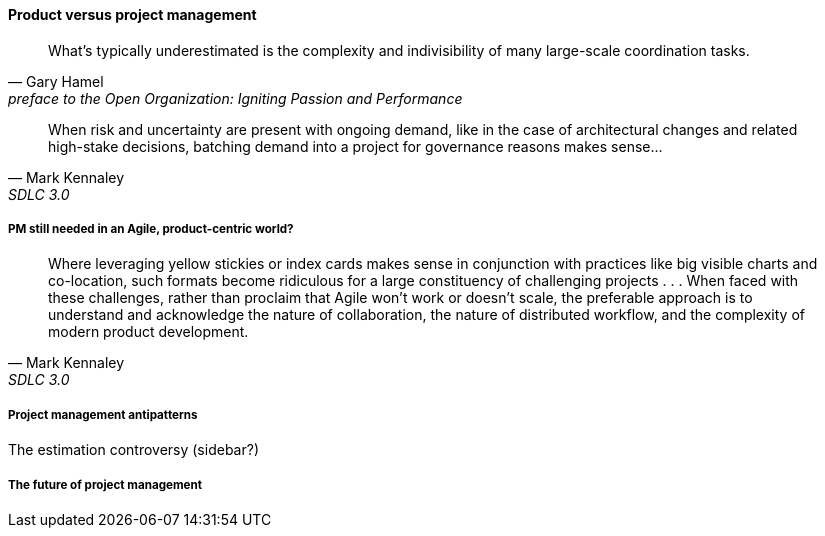 ==== Product versus project management

[quote,  Gary Hamel, preface to the Open Organization: Igniting Passion and Performance]
What’s typically underestimated is the complexity and indivisibility of many large-scale coordination tasks.

[quote, Mark Kennaley, SDLC 3.0]
When risk and uncertainty are present with ongoing demand, like in the case of architectural changes and related high-stake decisions, batching demand into a project for governance reasons makes sense...


===== PM still needed in an Agile, product-centric world?

[quote, Mark Kennaley, SDLC 3.0]
Where leveraging yellow stickies or index cards makes sense in conjunction with practices like big visible charts and co-location, such formats become ridiculous for a large constituency of challenging projects . . . When faced with these challenges, rather than proclaim that Agile won't work or doesn't scale, the preferable approach is to understand and acknowledge the nature of collaboration, the nature of distributed workflow, and the complexity of modern product development.

===== Project management antipatterns

The estimation controversy (sidebar?)

===== The future of project management
